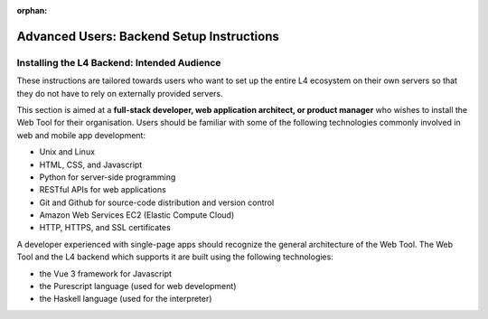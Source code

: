 :orphan:

##########################################
Advanced Users: Backend Setup Instructions
##########################################

.. grid:: 3

    .. grid-item-card:: 1. Webtool Setup Instructions
        :link: developers-installation-webtool
        :link-type: doc

    .. grid-item-card:: 2. Google Sheets Setup Intructions
        :link: developers-installation-googlesheets
        :link-type: doc

    .. grid-item-card:: 3. Compiling an Edited L4 Spreadsheet
        :link: developers-installation-L4spreadsheet
        :link-type: doc

.. grid:: 2

    .. grid-item-card:: 4. Security Considerations
        :link: developers-security
        :link-type: doc

    .. grid-item-card:: Conceptual Explanation of the Backend
        :link: developers-explanations
        :link-type: doc

        In-depth conceptual explanation of how the L4 backend works.

============================================
Installing the L4 Backend: Intended Audience
============================================

These instructions are tailored towards users who want to set up the entire L4 ecosystem on their own servers so that they do not have to rely on externally provided servers.

This section is aimed at a **full-stack developer, web application architect, or product manager** who wishes to install the Web Tool for their organisation. Users should be familiar with some of the following technologies commonly involved in web and mobile app development:

- Unix and Linux
- HTML, CSS, and Javascript
- Python for server-side programming
- RESTful APIs for web applications
- Git and Github for source-code distribution and version control
- Amazon Web Services EC2 (Elastic Compute Cloud)
- HTTP, HTTPS, and SSL certificates

A developer experienced with single-page apps should recognize the general architecture of the Web Tool. The Web Tool and the L4 backend which supports it are built using the following technologies:

- the Vue 3 framework for Javascript
- the Purescript language (used for web development)
- the Haskell language (used for the interpreter)
